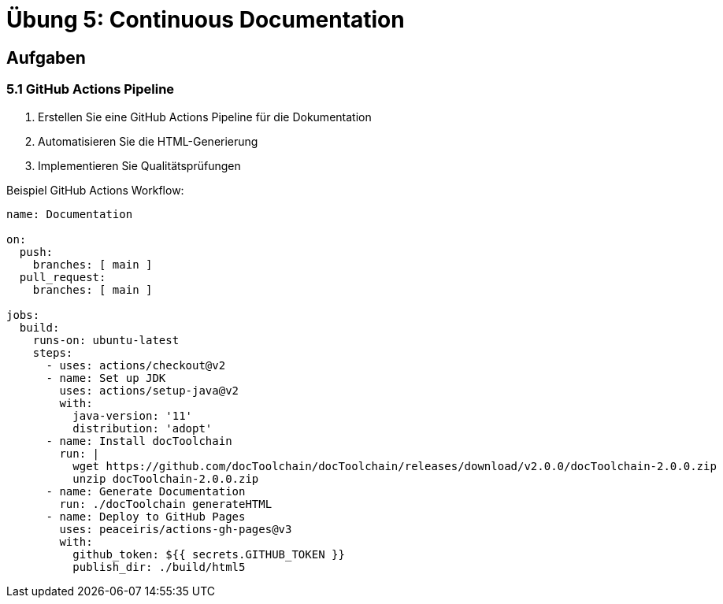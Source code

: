 = Übung 5: Continuous Documentation

== Aufgaben

=== 5.1 GitHub Actions Pipeline

1. Erstellen Sie eine GitHub Actions Pipeline für die Dokumentation
2. Automatisieren Sie die HTML-Generierung
3. Implementieren Sie Qualitätsprüfungen

.Beispiel GitHub Actions Workflow:
[source,yaml]
----
name: Documentation

on:
  push:
    branches: [ main ]
  pull_request:
    branches: [ main ]

jobs:
  build:
    runs-on: ubuntu-latest
    steps:
      - uses: actions/checkout@v2
      - name: Set up JDK
        uses: actions/setup-java@v2
        with:
          java-version: '11'
          distribution: 'adopt'
      - name: Install docToolchain
        run: |
          wget https://github.com/docToolchain/docToolchain/releases/download/v2.0.0/docToolchain-2.0.0.zip
          unzip docToolchain-2.0.0.zip
      - name: Generate Documentation
        run: ./docToolchain generateHTML
      - name: Deploy to GitHub Pages
        uses: peaceiris/actions-gh-pages@v3
        with:
          github_token: ${{ secrets.GITHUB_TOKEN }}
          publish_dir: ./build/html5
----
